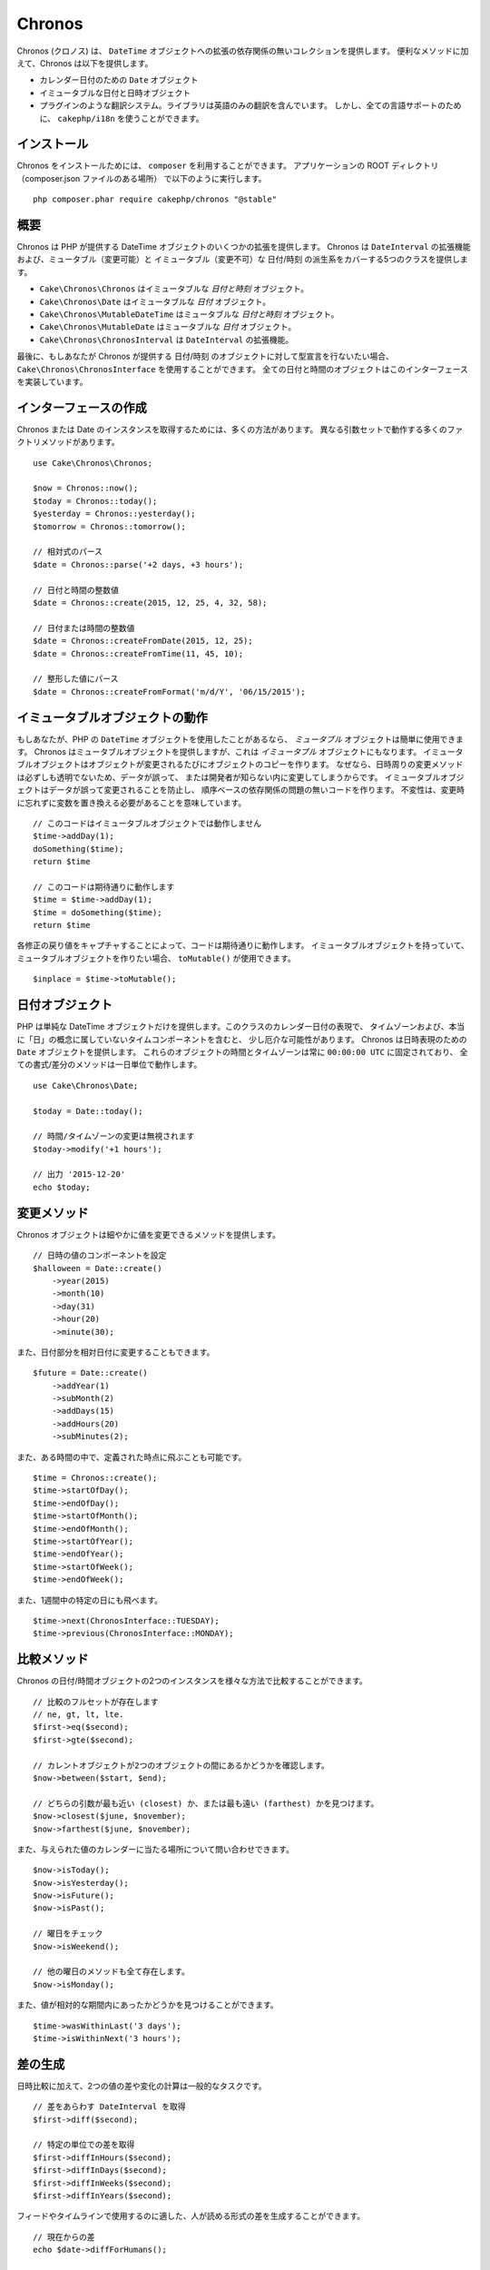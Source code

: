 Chronos
=======

Chronos (クロノス) は、 ``DateTime`` オブジェクトへの拡張の依存関係の無いコレクションを提供します。
便利なメソッドに加えて、Chronos は以下を提供します。

* カレンダー日付のための ``Date`` オブジェクト
* イミュータブルな日付と日時オブジェクト
* プラグインのような翻訳システム。ライブラリは英語のみの翻訳を含んでいます。
  しかし、全ての言語サポートのために、 ``cakephp/i18n`` を使うことができます。

インストール
------------

Chronos をインストールためには、 ``composer`` を利用することができます。
アプリケーションの ROOT ディレクトリ（composer.json ファイルのある場所）
で以下のように実行します。 ::

    php composer.phar require cakephp/chronos "@stable"

概要
----

Chronos は PHP が提供する DateTime オブジェクトのいくつかの拡張を提供します。
Chronos は ``DateInterval`` の拡張機能および、ミュータブル（変更可能）と
イミュータブル（変更不可）な 日付/時刻 の派生系をカバーする5つのクラスを提供します。

* ``Cake\Chronos\Chronos`` はイミュータブルな *日付と時刻* オブジェクト。
* ``Cake\Chronos\Date`` はイミュータブルな *日付* オブジェクト。
* ``Cake\Chronos\MutableDateTime`` はミュータブルな *日付と時刻* オブジェクト。
* ``Cake\Chronos\MutableDate`` はミュータブルな *日付* オブジェクト。
* ``Cake\Chronos\ChronosInterval`` は ``DateInterval`` の拡張機能。

最後に、もしあなたが Chronos が提供する 日付/時刻 のオブジェクトに対して型宣言を行ないたい場合、
``Cake\Chronos\ChronosInterface`` を使用することができます。
全ての日付と時間のオブジェクトはこのインターフェースを実装しています。

インターフェースの作成
----------------------

Chronos または Date のインスタンスを取得するためには、多くの方法があります。
異なる引数セットで動作する多くのファクトリメソッドがあります。 ::

    use Cake\Chronos\Chronos;

    $now = Chronos::now();
    $today = Chronos::today();
    $yesterday = Chronos::yesterday();
    $tomorrow = Chronos::tomorrow();

    // 相対式のパース
    $date = Chronos::parse('+2 days, +3 hours');

    // 日付と時間の整数値
    $date = Chronos::create(2015, 12, 25, 4, 32, 58);

    // 日付または時間の整数値
    $date = Chronos::createFromDate(2015, 12, 25);
    $date = Chronos::createFromTime(11, 45, 10);

    // 整形した値にパース
    $date = Chronos::createFromFormat('m/d/Y', '06/15/2015');

イミュータブルオブジェクトの動作
--------------------------------

もしあなたが、PHP の ``DateTime`` オブジェクトを使用したことがあるなら、
*ミュータブル* オブジェクトは簡単に使用できます。
Chronos はミュータブルオブジェクトを提供しますが、これは *イミュータブル* オブジェクトにもなります。
イミュータブルオブジェクトはオブジェクトが変更されるたびにオブジェクトのコピーを作ります。
なぜなら、日時周りの変更メソッドは必ずしも透明でないため、データが誤って、
または開発者が知らない内に変更してしまうからです。
イミュータブルオブジェクトはデータが誤って変更されることを防止し、
順序ベースの依存関係の問題の無いコードを作ります。
不変性は、変更時に忘れずに変数を置き換える必要があることを意味しています。 ::

    // このコードはイミュータブルオブジェクトでは動作しません
    $time->addDay(1);
    doSomething($time);
    return $time

    // このコードは期待通りに動作します
    $time = $time->addDay(1);
    $time = doSomething($time);
    return $time

各修正の戻り値をキャプチャすることによって、コードは期待通りに動作します。
イミュータブルオブジェクトを持っていて、ミュータブルオブジェクトを作りたい場合、
``toMutable()`` が使用できます。 ::

    $inplace = $time->toMutable();

日付オブジェクト
------------------

PHP は単純な DateTime オブジェクトだけを提供します。このクラスのカレンダー日付の表現で、
タイムゾーンおよび、本当に「日」の概念に属していないタイムコンポーネントを含むと、
少し厄介な可能性があります。
Chronos は日時表現のための ``Date`` オブジェクトを提供します。
これらのオブジェクトの時間とタイムゾーンは常に ``00:00:00 UTC`` に固定されており、
全ての書式/差分のメソッドは一日単位で動作します。 ::

    use Cake\Chronos\Date;

    $today = Date::today();

    // 時間/タイムゾーンの変更は無視されます
    $today->modify('+1 hours');

    // 出力 '2015-12-20'
    echo $today;

変更メソッド
------------

Chronos オブジェクトは細やかに値を変更できるメソッドを提供します。 ::

    // 日時の値のコンポーネントを設定
    $halloween = Date::create()
        ->year(2015)
        ->month(10)
        ->day(31)
        ->hour(20)
        ->minute(30);

また、日付部分を相対日付に変更することもできます。 ::

    $future = Date::create()
        ->addYear(1)
        ->subMonth(2)
        ->addDays(15)
        ->addHours(20)
        ->subMinutes(2);

また、ある時間の中で、定義された時点に飛ぶことも可能です。 ::

    $time = Chronos::create();
    $time->startOfDay();
    $time->endOfDay();
    $time->startOfMonth();
    $time->endOfMonth();
    $time->startOfYear();
    $time->endOfYear();
    $time->startOfWeek();
    $time->endOfWeek();

また、1週間中の特定の日にも飛べます。 ::

    $time->next(ChronosInterface::TUESDAY);
    $time->previous(ChronosInterface::MONDAY);

比較メソッド
------------

Chronos の日付/時間オブジェクトの2つのインスタンスを様々な方法で比較することができます。 ::

    // 比較のフルセットが存在します
    // ne, gt, lt, lte.
    $first->eq($second);
    $first->gte($second);

    // カレントオブジェクトが2つのオブジェクトの間にあるかどうかを確認します。
    $now->between($start, $end);

    // どちらの引数が最も近い (closest) か、または最も遠い (farthest) かを見つけます。
    $now->closest($june, $november);
    $now->farthest($june, $november);

また、与えられた値のカレンダーに当たる場所について問い合わせできます。 ::

    $now->isToday();
    $now->isYesterday();
    $now->isFuture();
    $now->isPast();

    // 曜日をチェック
    $now->isWeekend();

    // 他の曜日のメソッドも全て存在します。
    $now->isMonday();

また、値が相対的な期間内にあったかどうかを見つけることができます。 ::

    $time->wasWithinLast('3 days');
    $time->isWithinNext('3 hours');

差の生成
--------

日時比較に加えて、2つの値の差や変化の計算は一般的なタスクです。 ::

    // 差をあらわす DateInterval を取得
    $first->diff($second);

    // 特定の単位での差を取得
    $first->diffInHours($second);
    $first->diffInDays($second);
    $first->diffInWeeks($second);
    $first->diffInYears($second);

フィードやタイムラインで使用するのに適した、人が読める形式の差を生成することができます。 ::

    // 現在からの差
    echo $date->diffForHumans();

    // 別の時点からの差
    echo $date->diffForHumans($other); // 1時間前;

フォーマットの設定
------------------

Chronos は、出力した日時オブジェクトを表示するための多くのメソッドを提供します。 ::

    // setToStringFormat() が制御するフォーマットを使用します
    echo $date;

    // 別の標準フォーマット
    echo $time->toAtomString();      // 1975-12-25T14:15:16-05:00
    echo $time->toCookieString();    // Thursday, 25-Dec-1975 14:15:16 EST
    echo $time->toIso8601String();   // 1975-12-25T14:15:16-05:00
    echo $time->toRfc822String();    // Thu, 25 Dec 75 14:15:16 -0500
    echo $time->toRfc850String();    // Thursday, 25-Dec-75 14:15:16 EST
    echo $time->toRfc1036String();   // Thu, 25 Dec 75 14:15:16 -0500
    echo $time->toRfc1123String();   // Thu, 25 Dec 1975 14:15:16 -0500
    echo $time->toRfc2822String();   // Thu, 25 Dec 1975 14:15:16 -0500
    echo $time->toRfc3339String();   // 1975-12-25T14:15:16-05:00
    echo $time->toRssString();       // Thu, 25 Dec 1975 14:15:16 -0500
    echo $time->toW3cString();       // 1975-12-25T14:15:16-05:00

    // クォーター/週数を取得
    echo $time->toQuarter();         // 4;
    echo $time->toWeek();            // 52

    // 一般的なフォーマット
    echo $time->toTimeString();           // 14:15:16
    echo $time->toDateString();           // 1975-12-25
    echo $time->toDateTimeString();       // 1975-12-25 14:15:16
    echo $time->toFormattedDateString();  // Dec 25, 1975
    echo $time->toDayDateTimeString();    // Thu, Dec 25, 1975 2:15 PM

日付要素の抽出
--------------

日付オブジェクトのプロパティに直接アクセスして要素を取得することができます。 ::

    $time = new Chronos('2015-12-31 23:59:58');
    $time->year;    // 2015
    $time->month;   // 12
    $time->day;     // 31
    $time->hour     // 23
    $time->minute   // 59
    $time->second   // 58

以下のプロパティにもアクセスできます。 ::

- timezone
- timezoneName
- micro
- dayOfWeek
- dayOfMonth
- dayOfYear
- daysInMonth
- timestamp
- quarter

テストの支援
------------

単体テストを書いている時、現在時刻を固定すると便利です。Chronos は、
各クラスの現在時刻を修正することができます。
テストスイートの bootstrap 処理に以下を含めることができます。 ::

    Chronos::setTestNow(Chronos::now());
    MutableDateTime::setTestNow(MutableDateTime::now());
    Date::setTestNow(Date::now());
    MutableDate::setTestNow(MutableDate::now());

これでテストスイートが開始された時点で全てのオブジェクトの現在時刻を修正します。

例えば、 ``Chronos`` を過去のある瞬間に固定した場合、新たな ``Chronos``
のインスタンスが生成する ``now`` または相対時刻の文字列は、
固定された時刻の相対を返却します。 ::

    Chronos::setTestNow(new Chronos('1975-12-25 00:00:00'));

    $time = new Chronos(); // 1975-12-25 00:00:00
    $time = new Chronos('1 hour ago'); // 1975-12-24 23:00:00
